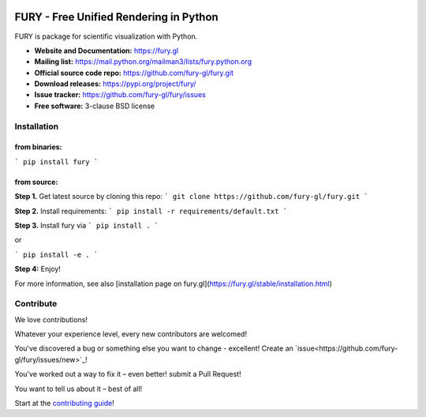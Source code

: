 .. image:: https://img.shields.io/travis/fury-gl/fury.svg
        :target: https://travis-ci.org/fury-gl/fury

.. image:: https://img.shields.io/pypi/v/fury.svg
        :target: https://pypi.python.org/pypi/fury

.. image:: https://codecov.io/gh/fury-gl/fury/branch/master/graph/badge.svg
        :target: https://codecov.io/gh/fury-gl/fury


=======================================
FURY - Free Unified Rendering in Python
=======================================


FURY is package for scientific visualization with Python.

- **Website and Documentation:** https://fury.gl
- **Mailing list:** https://mail.python.org/mailman3/lists/fury.python.org
- **Official source code repo:** https://github.com/fury-gl/fury.git
- **Download releases:** https://pypi.org/project/fury/
- **Issue tracker:** https://github.com/fury-gl/fury/issues
- **Free software:** 3-clause BSD license


Installation
-------------

**from binaries:**
~~~~~~~~~~~~~~~~~~

```
pip install fury
```

**from source:**
~~~~~~~~~~~~~~~~

**Step 1.** Get latest source by cloning this repo:
```
git clone https://github.com/fury-gl/fury.git
```

**Step 2.** Install requirements:
```
pip install -r requirements/default.txt
```

**Step 3.** Install fury via 
```
pip install .
```

or

```
pip install -e .
```

**Step 4:** Enjoy!

For more information, see also [installation page on fury.gl](https://fury.gl/stable/installation.html)


Contribute
----------

We love contributions!

Whatever your experience level, every new contributors are welcomed!

You've discovered a bug or something else you want to change - excellent! Create an `issue<https://github.com/fury-gl/fury/issues/new>`_!

You've worked out a way to fix it – even better! submit a Pull Request!

You want to tell us about it – best of all!

Start at the `contributing guide <CONTRIBUTING.rst>`_!